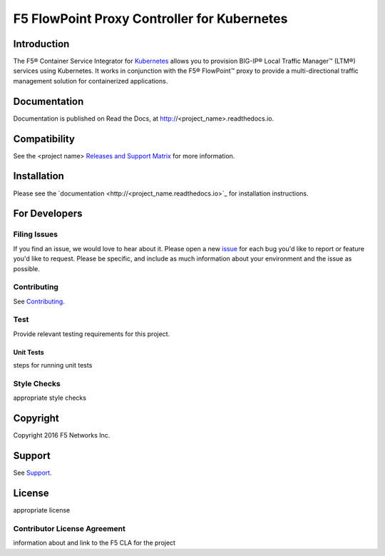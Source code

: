 .. raw:: html

   <!--
   Copyright 2015-2016 F5 Networks Inc.

   Licensed under the Apache License, Version 2.0 (the "License");
   you may not use this file except in compliance with the License.
   You may obtain a copy of the License at

      http://www.apache.org/licenses/LICENSE-2.0

   Unless required by applicable law or agreed to in writing, software
   distributed under the License is distributed on an "AS IS" BASIS,
   WITHOUT WARRANTIES OR CONDITIONS OF ANY KIND, either express or implied.
   See the License for the specific language governing permissions and
   limitations under the License.
   -->

F5 FlowPoint Proxy Controller for Kubernetes
============================================

|build status|

Introduction
------------

The F5® Container Service Integrator for `Kubernetes <http://kubernetes.io/>`_ allows you to provision BIG-IP® Local Traffic Manager™ (LTM®) services using Kubernetes. It works in conjunction with the F5® FlowPoint™ proxy to provide a multi-directional traffic management solution for containerized applications.

Documentation
-------------

Documentation is published on Read the Docs, at http://<project_name>.readthedocs.io.

Compatibility
-------------

See the <project name> `Releases and Support Matrix <#>`_ for more information.

Installation
------------

Please see the `documentation <http://<project_name.readthedocs.io>`_ for installation instructions.

For Developers
--------------

Filing Issues
`````````````

If you find an issue, we would love to hear about it. Please open a new `issue <repo_github_url/issues>`_ for each bug you'd like to report or feature you'd like to request. Please be specific, and include as much information about your environment and the issue as possible.

Contributing
````````````
See `Contributing <CONTRIBUTING.md>`_.

Test
````
Provide relevant testing requirements for this project.

Unit Tests
~~~~~~~~~~

steps for running unit tests

Style Checks
````````````

appropriate style checks


Copyright
---------

Copyright 2016 F5 Networks Inc.

Support
-------

See `Support <SUPPORT.md>`_.

License
-------
appropriate license

Contributor License Agreement
`````````````````````````````

information about and link to the F5 CLA for the project




.. |build status| image:: https://bldr-git.int.lineratesystems.com/velcro/f5-k8s-controller/badges/master/build.svg
   :target: https://bldr-git.int.lineratesystems.com/velcro/f5-k8s-controller/commits/master
